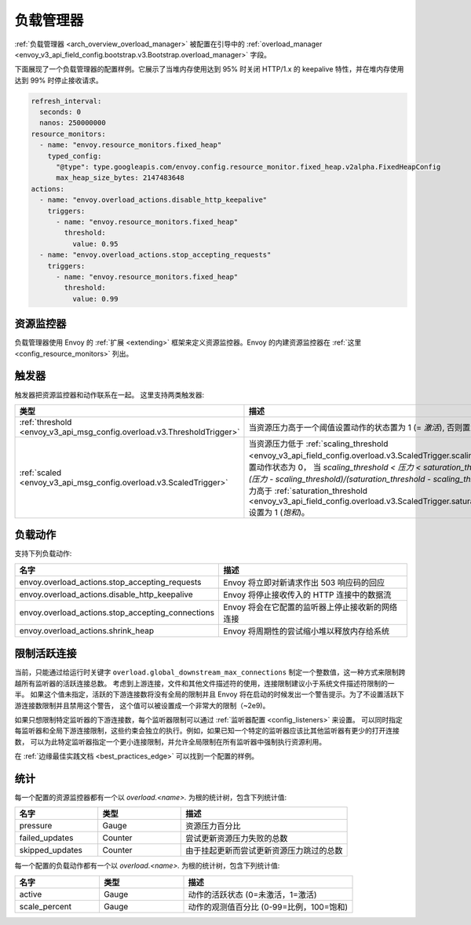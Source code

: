 .. _config_overload_manager:

负载管理器
================

:ref:`负载管理器 <arch_overview_overload_manager>` 被配置在引导中的
:ref:`overload_manager <envoy_v3_api_field_config.bootstrap.v3.Bootstrap.overload_manager>`
字段。

下面展现了一个负载管理器的配置样例。它展示了当堆内存使用达到 95% 时关闭 HTTP/1.x 的 keepalive 特性，并在堆内存使用达到 99% 时停止接收请求。

.. code-block:: yaml

   refresh_interval:
     seconds: 0
     nanos: 250000000
   resource_monitors:
     - name: "envoy.resource_monitors.fixed_heap"
       typed_config:
         "@type": type.googleapis.com/envoy.config.resource_monitor.fixed_heap.v2alpha.FixedHeapConfig
         max_heap_size_bytes: 2147483648
   actions:
     - name: "envoy.overload_actions.disable_http_keepalive"
       triggers:
         - name: "envoy.resource_monitors.fixed_heap"
           threshold:
             value: 0.95
     - name: "envoy.overload_actions.stop_accepting_requests"
       triggers:
         - name: "envoy.resource_monitors.fixed_heap"
           threshold:
             value: 0.99

资源监控器
------------

负载管理器使用 Envoy 的 :ref:`扩展 <extending>` 框架来定义资源监控器。Envoy 的内建资源监控器在 :ref:`这里 <config_resource_monitors>` 列出。 

触发器
-------------

触发器把资源监控器和动作联系在一起。 这里支持两类触发器:

.. list-table::
  :header-rows: 1
  :widths: 1, 2

  * - 类型
    - 描述
  * - :ref:`threshold <envoy_v3_api_msg_config.overload.v3.ThresholdTrigger>`
    - 当资源压力高于一个阈值设置动作的状态置为 1 (= *激活*), 否则置为 0。
  * - :ref:`scaled <envoy_v3_api_msg_config.overload.v3.ScaledTrigger>`
    - 当资源压力低于
      :ref:`scaling_threshold <envoy_v3_api_field_config.overload.v3.ScaledTrigger.scaling_threshold>` 设置动作状态为 0，
      当 `scaling_threshold < 压力 < saturation_threshold` 设置为 `(压力 - scaling_threshold)/(saturation_threshold - scaling_threshold)` ， 当压力高于
      :ref:`saturation_threshold <envoy_v3_api_field_config.overload.v3.ScaledTrigger.saturation_threshold>` 设置为 1 (*饱和*)。

.. _config_overload_manager_overload_actions:

负载动作
----------------

支持下列负载动作:

.. csv-table::
  :header: 名字, 描述
  :widths: 1, 2

  envoy.overload_actions.stop_accepting_requests, Envoy 将立即对新请求作出 503 响应码的回应
  envoy.overload_actions.disable_http_keepalive, Envoy 将停止接收传入的 HTTP 连接中的数据流
  envoy.overload_actions.stop_accepting_connections, Envoy 将会在它配置的监听器上停止接收新的网络连接
  envoy.overload_actions.shrink_heap, Envoy 将周期性的尝试缩小堆以释放内存给系统

限制活跃连接
-----------------

当前，只能通过给运行时关键字 ``overload.global_downstream_max_connections`` 制定一个整数值，这一种方式来限制跨越所有监听器的活跃连接总数。
考虑到上游连接，文件和其他文件描述符的使用，连接限制建议小于系统文件描述符限制的一半。
如果这个值未指定，活跃的下游连接数将没有全局的限制并且 Envoy 将在启动的时候发出一个警告提示。为了不设置活跃下游连接数限制并且禁用这个警告，
这个值可以被设置成一个非常大的限制（~2e9)。

如果只想限制特定监听器的下游连接数，每个监听器限制可以通过 :ref:`监听器配置 <config_listeners>` 来设置。
可以同时指定每监听器和全局下游连接限制，这些约束会独立的执行。例如，如果已知一个特定的监听器应该比其他监听器有更少的打开连接数，
可以为此特定监听器指定一个更小连接限制，并允许全局限制在所有监听器中强制执行资源利用。

在 :ref:`边缘最佳实践文档 <best_practices_edge>` 可以找到一个配置的样例。

统计
----------

每一个配置的资源监控器都有一个以 *overload.<name>.* 为根的统计树，包含下列统计值:

.. csv-table::
  :header: 名字, 类型, 描述
  :widths: 1, 1, 2

  pressure, Gauge, 资源压力百分比
  failed_updates, Counter, 尝试更新资源压力失败的总数
  skipped_updates, Counter, 由于挂起更新而尝试更新资源压力跳过的总数

每一个配置的负载动作都有一个以 *overload.<name>.* 为根的统计树，包含下列统计值:

.. csv-table::
  :header: 名字, 类型, 描述
  :widths: 1, 1, 2

  active, Gauge, "动作的活跃状态 (0=未激活，1=激活)"
  scale_percent, Gauge, "动作的观测值百分比 (0-99=比例，100=饱和)"
